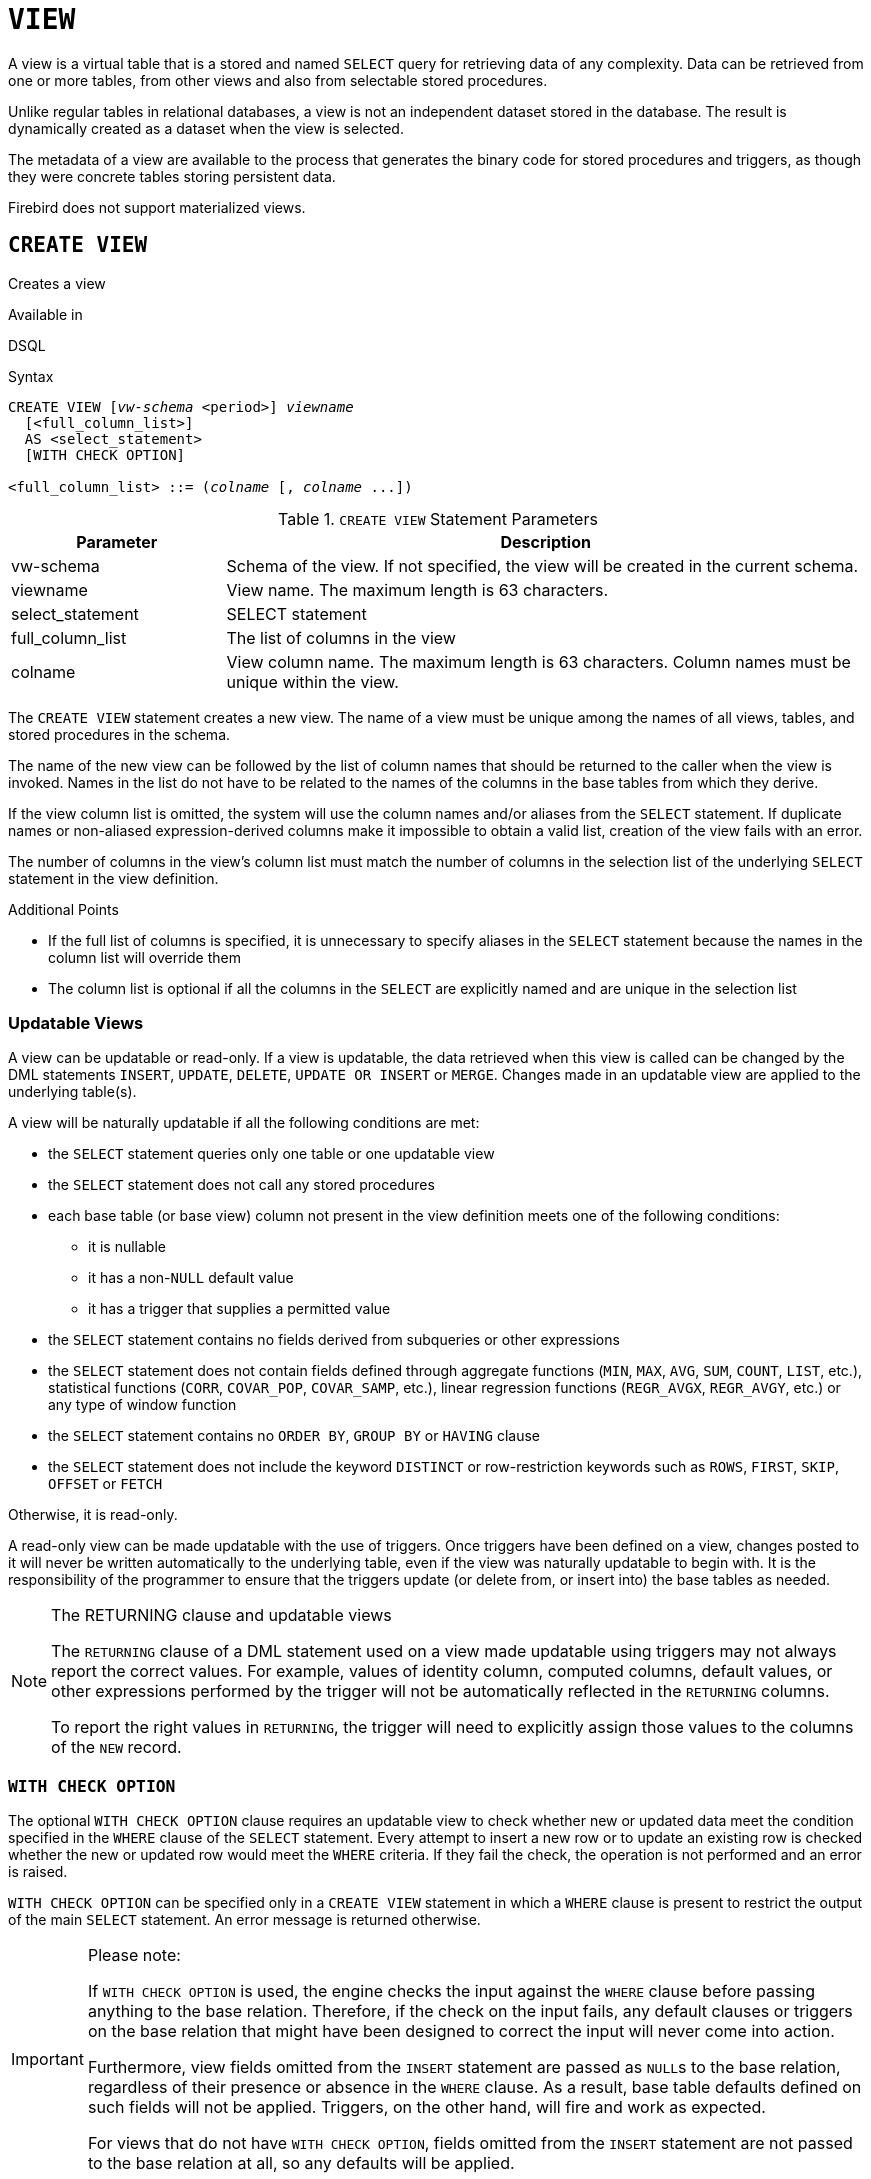 [#langref-ddl-view]
= `VIEW`

A view is a virtual table that is a stored and named `SELECT` query for retrieving data of any complexity.
Data can be retrieved from one or more tables, from other views and also from selectable stored procedures.

Unlike regular tables in relational databases, a view is not an independent dataset stored in the database.
The result is dynamically created as a dataset when the view is selected.

The metadata of a view are available to the process that generates the binary code for stored procedures and triggers, as though they were concrete tables storing persistent data.

Firebird does not support materialized views.

[#langref-ddl-view-create]
== `CREATE VIEW`

Creates a view

.Available in
DSQL

.Syntax
[listing,subs=+quotes]
----
CREATE VIEW [_vw-schema_ <period>] _viewname_
  [<full_column_list>]
  AS <select_statement>
  [WITH CHECK OPTION]

<full_column_list> ::= (_colname_ [, _colname_ ...])
----

[#langref-ddl-view-createview-tbl]
.`CREATE VIEW` Statement Parameters
[cols="<1,<3", options="header",stripes="none"]
|===
^| Parameter
^| Description

|vw-schema
|Schema of the view.
If not specified, the view will be created in the current schema.

|viewname
|View name.
The maximum length is 63 characters.

|select_statement
|SELECT statement

|full_column_list
|The list of columns in the view

|colname
|View column name.
The maximum length is 63 characters.
Column names must be unique within the view.
|===

The `CREATE VIEW` statement creates a new view.
The name of a view must be unique among the names of all views, tables, and stored procedures in the schema.

The name of the new view can be followed by the list of column names that should be returned to the caller when the view is invoked.
Names in the list do not have to be related to the names of the columns in the base tables from which they derive.

If the view column list is omitted, the system will use the column names and/or aliases from the `SELECT` statement.
If duplicate names or non-aliased expression-derived columns make it impossible to obtain a valid list, creation of the view fails with an error.

The number of columns in the view's column list must match the number of columns in the selection list of the underlying `SELECT` statement in the view definition.

.Additional Points
* If the full list of columns is specified, it is unnecessary to specify aliases in the `SELECT` statement because the names in the column list will override them
* The column list is optional if all the columns in the `SELECT` are explicitly named and are unique in the selection list

[#langref-ddl-view-create-updatable]
=== Updatable Views

A view can be updatable or read-only.
If a view is updatable, the data retrieved when this view is called can be changed by the DML statements `INSERT`, `UPDATE`, `DELETE`, `UPDATE OR INSERT` or `MERGE`.
Changes made in an updatable view are applied to the underlying table(s).

A view will be naturally updatable if all the following conditions are met:

* the `SELECT` statement queries only one table or one updatable view
* the `SELECT` statement does not call any stored procedures
* each base table (or base view) column not present in the view definition meets one of the following conditions:
** it is nullable
** it has a non-``NULL`` default value
** it has a trigger that supplies a permitted value
* the `SELECT` statement contains no fields derived from subqueries or other expressions
* the `SELECT` statement does not contain fields defined through aggregate functions (`MIN`, `MAX`, `AVG`, `SUM`, `COUNT`, `LIST`, etc.), statistical functions (`CORR`, `COVAR_POP`, `COVAR_SAMP`, etc.), linear regression functions (`REGR_AVGX`, `REGR_AVGY`, etc.) or any type of window function
* the `SELECT` statement contains no `ORDER BY`, `GROUP BY` or `HAVING` clause
* the `SELECT` statement does not include the keyword `DISTINCT` or row-restriction keywords such as `ROWS`, `FIRST`, `SKIP`, `OFFSET` or `FETCH`

Otherwise, it is read-only.

A read-only view can be made updatable with the use of triggers.
Once triggers have been defined on a view, changes posted to it will never be written automatically to the underlying table, even if the view was naturally updatable to begin with.
It is the responsibility of the programmer to ensure that the triggers update (or delete from, or insert into) the base tables as needed.

[#langref-ddl-view-updatable-returning]
.The RETURNING clause and updatable views
[NOTE]
====
The `RETURNING` clause of a DML statement used on a view made updatable using triggers may not always report the correct values.
For example, values of identity column, computed columns, default values, or other expressions performed by the trigger will not be automatically reflected in the `RETURNING` columns.

To report the right values in `RETURNING`, the trigger will need to explicitly assign those values to the columns of the `NEW` record.
====

[#langref-ddl-view-create-chkopt]
=== `WITH CHECK OPTION`

The optional `WITH CHECK OPTION` clause requires an updatable view to check whether new or updated data meet the condition specified in the `WHERE` clause of the `SELECT` statement.
Every attempt to insert a new row or to update an existing row is checked whether the new or updated row would meet the `WHERE` criteria.
If they fail the check, the operation is not performed and an error is raised.

`WITH CHECK OPTION` can be specified only in a `CREATE VIEW` statement in which a `WHERE` clause is present to restrict the output of the main `SELECT` statement.
An error message is returned otherwise.

.Please note:
[IMPORTANT]
====
If `WITH CHECK OPTION` is used, the engine checks the input against the `WHERE` clause before passing anything to the base relation.
Therefore, if the check on the input fails, any default clauses or triggers on the base relation that might have been designed to correct the input will never come into action.

Furthermore, view fields omitted from the `INSERT` statement are passed as ``NULL``s to the base relation, regardless of their presence or absence in the `WHERE` clause.
As a result, base table defaults defined on such fields will not be applied.
Triggers, on the other hand, will fire and work as expected.

For views that do not have `WITH CHECK OPTION`, fields omitted from the `INSERT` statement are not passed to the base relation at all, so any defaults will be applied.
====

[#langref-ddl-view-create-who]
=== Who Can Create a View?

The `CREATE VIEW` statement can be executed by:

* <<langref-security-administrators,Administrators>>
* Users with the `CREATE VIEW` privilege

The creator of a view becomes its owner.

To create a view, a non-admin user also needs at least `SELECT` access to the underlying table(s) and/or view(s), and the `EXECUTE` privilege on any selectable stored procedures involved.

To enable insertions, updates and deletions through the view, the creator/owner must also possess the corresponding `INSERT`, `UPDATE` and `DELETE` rights on the underlying object(s).

Granting other users privileges on the view is only possible if the view owner has these privileges on the underlying objects `WITH GRANT OPTION`.
This will always be the case if the view owner is also the owner of the underlying objects.

[#langref-ddl-view-create-example]
=== Examples of Creating Views

. Creating view returning the `JOB_CODE` and `JOB_TITLE` columns only for those jobs where `MAX_SALARY` is less than $15,000.
+
[source]
----
CREATE VIEW ENTRY_LEVEL_JOBS AS
SELECT JOB_CODE, JOB_TITLE
FROM JOB
WHERE MAX_SALARY < 15000;
----
. Creating a view returning the `JOB_CODE` and `JOB_TITLE` columns only for those jobs where `MAX_SALARY` is less than $15,000.
Whenever a new record is inserted or an existing record is updated, the `MAX_SALARY < 15000` condition will be checked.
If the condition is not true, the insert/update operation will be rejected.
+
[source]
----
CREATE VIEW ENTRY_LEVEL_JOBS AS
SELECT JOB_CODE, JOB_TITLE
FROM JOB
WHERE MAX_SALARY < 15000
WITH CHECK OPTION;
----
. Creating a view with an explicit column list.
+
[source]
----
CREATE VIEW PRICE_WITH_MARKUP (
  CODE_PRICE,
  COST,
  COST_WITH_MARKUP
) AS
SELECT
  CODE_PRICE,
  COST,
  COST * 1.1
FROM PRICE;
----
. Creating a view with the help of aliases for fields in the `SELECT` statement (the same result as in Example 3).
+
[source]
----
CREATE VIEW PRICE_WITH_MARKUP AS
SELECT
  CODE_PRICE,
  COST,
  COST * 1.1 AS COST_WITH_MARKUP
FROM PRICE;
----
. Creating a read-only view based on two tables and a stored procedure.
+
[source]
----
CREATE VIEW GOODS_PRICE AS
SELECT
  goods.name AS goodsname,
  price.cost AS cost,
  b.quantity AS quantity
FROM
  goods
  JOIN price ON goods.code_goods = price.code_goods
  LEFT JOIN sp_get_balance(goods.code_goods) b ON 1 = 1;
----

.See also
<<langref-ddl-view-alter>>, <<langref-ddl-view-crtoralter>>, <<langref-ddl-view-recreate>>, <<langref-ddl-view-drop>>

[#langref-ddl-view-alter]
== `ALTER VIEW`

Alters a view

.Available in
DSQL

.Syntax
[listing,subs=+quotes]
----
ALTER VIEW [_vw-schema_ <period>] _viewname_
    [<full_column_list>]
    AS <select_statement>
    [WITH CHECK OPTION]

<full_column_list> ::= (_colname_ [, _colname_ ...])
----

[#langref-ddl-view-alterview-tbl]
.`ALTER VIEW` Statement Parameters
[cols="<1,<3", options="header",stripes="none"]
|===
^| Parameter
^| Description

|vw-schema
|Schema of the view.
If not specified, the view will be located on the search path.

|viewname
|Name of an existing view

|select_statement
|SELECT statement

|full_column_list
|The list of columns in the view

|colname
|View column name.
Duplicate column names are not allowed.
|===

Use the `ALTER VIEW` statement for changing the definition of an existing view.
Privileges for views remain intact and dependencies are not affected.

The syntax of the `ALTER VIEW` statement corresponds with that of `CREATE VIEW`.

[CAUTION]
====
Be careful when you change the number of columns in a view.
Existing application code and PSQL modules that access the view may become invalid.
For information on how to detect this kind of problem in stored procedures and trigger, see <<langref-appx01-supp-rdb-validblr,[ref]_The RDB$VALID_BLR Field_>> in the Appendix.
====

[#langref-ddl-view-alter-who]
=== Who Can Alter a View?

The `ALTER VIEW` statement can be executed by:

* <<langref-security-administrators,Administrators>>
* The owner of the view
* Users with the `ALTER ANY VIEW` privilege

[#langref-ddl-view-alter-example]
=== Example using `ALTER VIEW`

.Altering the view `PRICE_WITH_MARKUP`
[source]
----
ALTER VIEW PRICE_WITH_MARKUP (
  CODE_PRICE,
  COST,
  COST_WITH_MARKUP
) AS
SELECT
  CODE_PRICE,
  COST,
  COST * 1.15
FROM PRICE;
----

.See also
<<langref-ddl-view-create>>, <<langref-ddl-view-crtoralter>>, <<langref-ddl-view-recreate>>

[#langref-ddl-view-crtoralter]
== `CREATE OR ALTER VIEW`

Creates a view if it doesn't exist, or alters a view

.Available in
DSQL

.Syntax
[listing,subs=+quotes]
----
CREATE OR ALTER VIEW [_vw-schema_ <period>] _viewname_
  [<full_column_list>]
  AS <select_statement>
  [WITH CHECK OPTION]

<full_column_list> ::= (_colname_ [, _colname_ ...])
----

[#langref-ddl-view-crtalterview-tbl]
.`CREATE OR ALTER VIEW` Statement Parameters
[cols="<1,<3", options="header",stripes="none"]
|===
^| Parameter
^| Description

|vw-schema
|Schema of the view.
If not specified, the view will be located on the search path, and if it is not found, it will be created in the current schema.

|viewname
|Name of a view which may or may not exist

|select_statement
|SELECT statement

|full_column_list
|The list of columns in the view

|colname
|View column name.
Duplicate column names are not allowed.
|===

Use the `CREATE OR ALTER VIEW` statement for changing the definition of an existing view or creating it if it does not exist.
Privileges for an existing view remain intact and dependencies are not affected.

The syntax of the `CREATE OR ALTER VIEW` statement corresponds with that of `CREATE VIEW`.

[#langref-ddl-view-crtoralter-example]
=== Example of `CREATE OR ALTER VIEW`

.Creating the new view `PRICE_WITH_MARKUP` view or altering it if it already exists
[source]
----
CREATE OR ALTER VIEW PRICE_WITH_MARKUP (
  CODE_PRICE,
  COST,
  COST_WITH_MARKUP
) AS
SELECT
  CODE_PRICE,
  COST,
  COST * 1.15
FROM PRICE;
----

.See also
<<langref-ddl-view-create>>, <<langref-ddl-view-alter>>, <<langref-ddl-view-recreate>>

[#langref-ddl-view-drop]
== `DROP VIEW`

Drops a view

.Available in
DSQL

.Syntax
[listing,subs=+quotes]
----
DROP VIEW [_vw-schema_ <period>] _viewname_
----

[#langref-ddl-view-dropview-tbl]
.`DROP VIEW` Statement Parameter
[cols="<1,<3", options="header",stripes="none"]
|===
^| Parameter
^| Description

|vw-schema
|Schema of the view.
If not specified, the view will be located on the search path.

|viewname
|View name
|===

The `DROP VIEW` statement drops (deletes) an existing view.
The statement will fail if the view has dependencies.

[#langref-ddl-view-drop-who]
=== Who Can Drop a View?

The `DROP VIEW` statement can be executed by:

* <<langref-security-administrators,Administrators>>
* The owner of the view
* Users with the `DROP ANY VIEW` privilege

[#langref-ddl-view-drop-example]
=== Example

.Deleting the `PRICE_WITH_MARKUP` view
[source]
----
DROP VIEW PRICE_WITH_MARKUP;
----

.See also
<<langref-ddl-view-create>>, <<langref-ddl-view-recreate>>, <<langref-ddl-view-crtoralter>>

[#langref-ddl-view-recreate]
== `RECREATE VIEW`

Drops a view if it exists, and creates a view

.Available in
DSQL

.Syntax
[listing,subs=+quotes]
----
RECREATE VIEW [_vw-schema_ <period>] _viewname_
  [<full_column_list>]
  AS <select_statement>
  [WITH CHECK OPTION]

<full_column_list> ::= (_colname_ [, _colname_ ...])
----

[#langref-ddl-tbl-view-recreate]
.`RECREATE VIEW` Statement Parameters
[cols="<1,<3", options="header",stripes="none"]
|===
^| Parameter
^| Description

|vw-schema
|Schema of the view.
If not specified, the view will be located on the search path, and if it is not found, it will be created in the current schema.

|viewname
|View name.
The maximum length is 63 characters

|select_statement
|SELECT statement

|full_column_list
|The list of columns in the view

|colname
|View column name.
Duplicate column names are not allowed.
|===

Creates or recreates a view.
If there is a view with this name already, the engine will try to drop it before creating the new instance.
If the existing view cannot be dropped, because of dependencies or insufficient rights, for example, `RECREATE VIEW` fails with an error.

[#langref-ddl-view-recreate-example]
=== Example of `RECREATE VIEW`

.Creating the new view `PRICE_WITH_MARKUP` view or recreating it, if it already exists
[source]
----
RECREATE VIEW PRICE_WITH_MARKUP (
  CODE_PRICE,
  COST,
  COST_WITH_MARKUP
) AS
SELECT
  CODE_PRICE,
  COST,
  COST * 1.15
FROM PRICE;
----

.See also
<<langref-ddl-view-create>>, <<langref-ddl-view-drop>>, <<langref-ddl-view-crtoralter>>
